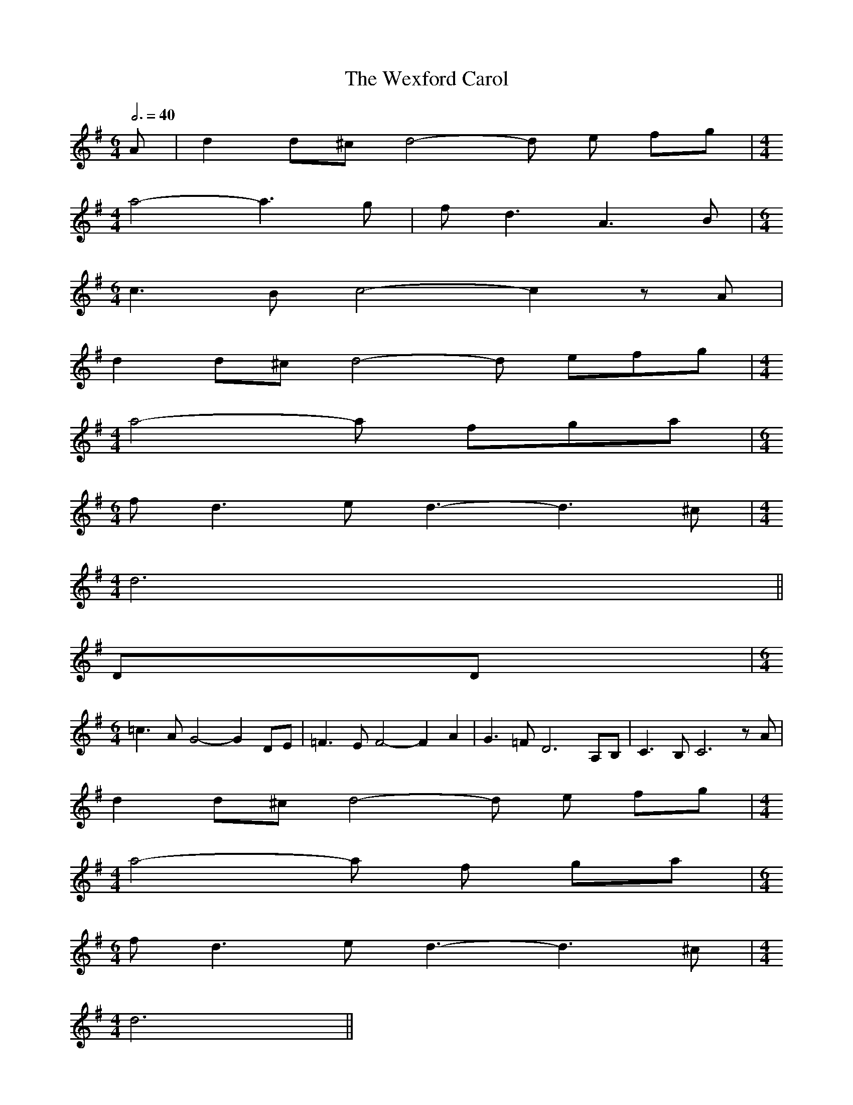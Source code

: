 X:11
T:Wexford Carol, The
Z:From the playing of Peter McCavena and Drumlin
Z:John Walsh Dec 99
S:John Walsh <walsh:math.ubc.ca> irtrad-l 2001-12-7
M:6/4
L:1/8
Q:3/4=40
K:G
A|d2 d^c d4-d e fg|\
[M:4/4]
a4-a3 g|fd3 A3 B|\
[M:6/4]
c3 B c4-c2 z A|
d2 d^c d4-d efg|\
[M:4/4]
a4-a fga|\
[M:6/4]
f d3 ed3- d3^c|\
[M:4/4]
d6 ||
DD|\
[M:6/4]
=c3 A G4-G2 DE|=F3 E F4-F2 A2|G3 =F D6 A,B,|C3 B, C6 zA|
d2 d^c d4-d e fg|\
[M:4/4]
a4-a f ga|\
[M:6/4]
fd3 ed3-d3 ^c|\
[M:4/4]
d6||
